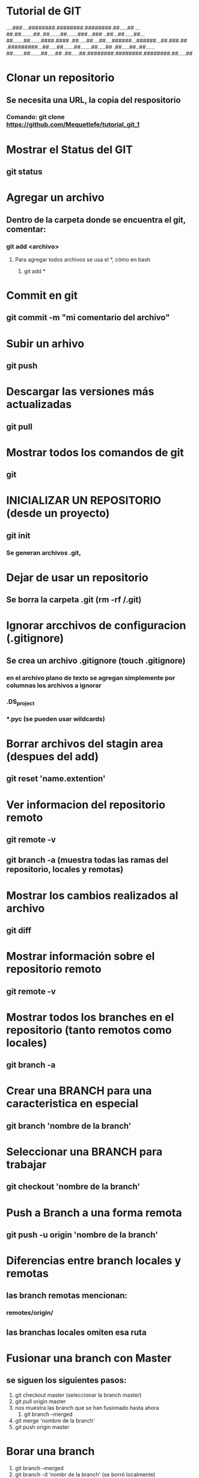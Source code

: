
* Tutorial de GIT
....###....########.########.########.##.....##
...##.##........##..##.......##.......###...###
..##...##......##...##.......##.......####.####
.##.....##....##....######...######...##.###.##
.#########...##.....##.......##.......##.....##
.##.....##..##......##.......##.......##.....##
.##.....##.########.########.########.##.....##

* Clonar un repositorio

** Se necesita una URL, la copia del respositorio

*** Comando: git clone https://github.com/Mequetlefe/tutorial_git_1

* Mostrar el Status del GIT

** git status

* Agregar un archivo

** Dentro de la carpeta donde se encuentra el git, comentar:

*** git add <archivo>

**** Para agregar todos archivos se usa el *, cómo en bash

***** git add *

* Commit en git

** git commit -m "mi comentario del archivo" 

* Subir un arhivo

** git push

* Descargar las versiones más actualizadas

** git pull

* Mostrar todos los comandos de git

** git

* INICIALIZAR UN REPOSITORIO (desde un proyecto)

** git init

*** Se generan archivos .git, 

* Dejar de usar un repositorio

** Se borra la carpeta .git (rm -rf /.git)

* Ignorar arcchivos de configuracion (.gitignore)

** Se crea un archivo .gitignore (touch .gitignore)

*** en el archivo plano de texto se agregan simplemente por columnas los archivos a ignorar

*** .DS_project

*** *.pyc (se pueden usar wildcards)

* Borrar archivos del stagin area (despues del add)

** git reset 'name.extention'

* Ver informacion del repositorio remoto

** git remote -v

** git branch -a (muestra todas las ramas del repositorio, locales y remotas)

* Mostrar los cambios realizados al archivo

** git diff

* Mostrar información sobre el repositorio remoto

** git remote -v

* Mostrar todos los branches en el repositorio (tanto remotos como locales) 

** git branch -a

* Crear una BRANCH para una caracteristica en especial

** git branch 'nombre de la branch'

* Seleccionar una BRANCH para trabajar

** git checkout 'nombre de la branch'

* Push a Branch a una forma remota

** git push -u origin 'nombre de la branch'

* Diferencias entre branch locales y remotas

** las branch remotas mencionan:

*** remotes/origin/

** las branchas locales omiten esa ruta
* Fusionar una  branch con Master

** se siguen los siguientes pasos:
1) git checkout master (seleccionar la branch master) 
2) git pull origin master
3) nos muestra las branch que se han fusionado hasta ahora
   1) git branch --merged
4) git merge 'nombre de la branch'
5) git push origin master

* Borar una branch

1) git branch --merged
2) git branch -d 'nombr de la branch' (se borró localmente) 
3) git branch -a
4) git push origin --delete 'nombre de la branch'  (se borró remotamente) 

